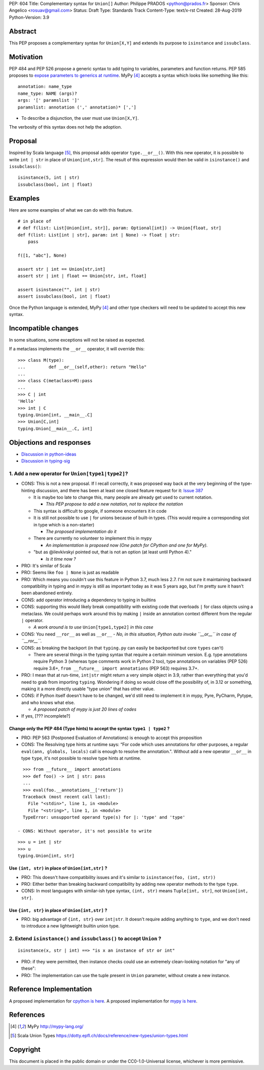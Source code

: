 PEP: 604
Title: Complementary syntax for ``Union[]``
Author: Philippe PRADOS <python@prados.fr>
Sponsor: Chris Angelico <rosuav@gmail.com>
Status: Draft
Type: Standards Track
Content-Type: text/x-rst
Created: 28-Aug-2019
Python-Version: 3.9


Abstract
========

This PEP proposes a complementary syntax for ``Union[X,Y]`` and extends its
purpose to ``isinstance`` and ``issubclass``.


Motivation
==========

PEP 484 and PEP 526 propose a generic syntax to add typing to variables,
parameters and function returns. PEP 585 proposes to
`expose parameters to generics at runtime <https://www.python.org/dev/peps/pep-0585/#id7>`_.
MyPy [4]_ accepts a syntax which looks like something like this::

    annotation: name_type
    name_type: NAME (args)?
    args: '[' paramslist ']'
    paramslist: annotation (',' annotation)* [',']

- To describe a disjunction, the user must use ``Union[X,Y]``.

The verbosity of this syntax does not help the adoption.

Proposal
========

Inspired by Scala language [5]_, this proposal adds operator ``type.__or__()``.
With this new operator, it is possible to write ``int | str`` in place of
``Union[int,str]``. The result of this expression would then be valid in
``isinstance()`` and ``issubclass()``::

    isinstance(5, int | str)
    issubclass(bool, int | float)

Examples
========

Here are some examples of what we can do with this feature.

::

    # in place of
    # def f(list: List[Union[int, str]], param: Optional[int]) -> Union[float, str]
    def f(list: List[int | str], param: int | None) -> float | str:
        pass

    f([1, "abc"], None)

    assert str | int == Union[str,int]
    assert str | int | float == Union[str, int, float]

    assert isinstance("", int | str)
    assert issubclass(bool, int | float)

Once the Python language is extended, MyPy [4]_ and other type checkers will
need to be updated to accept this new syntax.

Incompatible changes
====================

In some situations, some exceptions will not be raised as expected.

If a metaclass implements the ``__or__`` operator, it will override this::

    >>> class M(type):
    ... 	def __or__(self,other): return "Hello"
    ...
    >>> class C(metaclass=M):pass
    ...
    >>> C | int
    'Hello'
    >>> int | C
    typing.Union[int, __main__.C]
    >>> Union[C,int]
    typing.Union[__main__.C, int]

Objections and responses
========================

- `Discussion in python-ideas <https://mail.python.org/archives/list/python-ideas@python.org/thread/FCTXGDT2NNKRJQ6CDEPWUXHVG2AAQZZY/>`_
- `Discussion in typing-sig <https://mail.python.org/archives/list/typing-sig@python.org/thread/D5HCB4NT4S3WSK33WI26WZSFEXCEMNHN/>`_

1. Add a new operator for ``Union[type1|type2]``?
-------------------------------------------------

- CONS: This is not a new proposal. If I recall correctly, it was proposed way back at the very beginning of the
  type-hinting discussion, and there has been at least one closed feature request for it:
  `Issue 387 <https://github.com/python/typing/issues/387>`_

  - It is maybe too late to change this, many people are already get used to current notation.

    - *This PEP propose to add a new notation, not to replace the notation*

  - This syntax is difficult to google, if someone encounters it in code
  - It is still not possible to use ``|`` for unions because of built-in types. (This would require a corresponding
    slot in type which is a non-starter)

    - *The proposed implementation do it*

  - There are currently no volunteer to implement this in mypy

    - *An implementation is proposed now (One patch for CPython and one for MyPy).*

  - "but as @ilevkivskyi pointed out, that is not an option (at least until Python 4)."

    - *Is it time now ?*

- PRO: It's similar of Scala
- PRO: Seems like ``foo | None`` is just as readable
- PRO: Which means you couldn't use this feature in Python 3.7, much less 2.7. I'm not sure it maintaining backward
  compatibility in typing and in mypy is still as important today as it was 5 years ago, but I'm pretty sure it hasn't
  been abandoned entirely.
- CONS: add operator introducing a dependency to typing in builtins
- CONS:  supporting this would likely break compatibility with existing code that overloads ``|`` for class objects
  using a metaclass. We could perhaps work around this by making ``|`` inside an annotation context different from
  the regular ``|`` operator.

  - *A work around is to use* ``Union[type1,type2]`` *in this case*

- CONS: You need ``__ror__`` as well as ``__or__``
  - *No, in this situation, Python auto invoke ``__or__`` in case of ``__ror__``.*
- CONS: as breaking the backport (in that ``typing.py`` can easily be backported but core ``types`` can't)

  - There are several things in the typing syntax that require a certain minimum version. E.g. type annotations require
    Python 3 (whereas type comments work in Python 2 too), type annotations on variables (PEP 526) require 3.6+,
    ``from __future__ import annotations`` (PEP 563) requires 3.7+.

- PRO: I mean that at run-time, ``int|str`` might return a very simple object in 3.9, rather than everything that
  you'd need to grab from importing ``typing``. Wondering if doing so would close off the possibility of, in 3.12 or
  something, making it a more directly usable "type union" that has other value.
- CONS: if Python itself doesn't have to be changed, we'd still need to implement it in mypy, Pyre, PyCharm,
  Pytype, and who knows what else.

  - *A proposed patch of mypy is just 20 lines of codes*

- If yes, [??? incomplete?]

Change only the PEP 484 (Type hints) to accept the syntax ``type1 | type2`` ?
^^^^^^^^^^^^^^^^^^^^^^^^^^^^^^^^^^^^^^^^^^^^^^^^^^^^^^^^^^^^^^^^^^^^^^^^^^^^^

- PRO: PEP 563 (Postponed Evaluation of Annotations) is enough to accept this proposition
- CONS: The Resolving type hints at runtime says: “For code which uses annotations for other purposes, a
  regular ``eval(ann, globals, locals)`` call is enough to resolve the annotation.". Without add a new
  operator ``__or__`` in type ``type``, it's not possible to resolve type hints at runtime.

::

    >>> from __future__ import annotations
    >>> def foo() -> int | str: pass
    ...
    >>> eval(foo.__annotations__['return'])
    Traceback (most recent call last):
      File "<stdin>", line 1, in <module>
      File "<string>", line 1, in <module>
    TypeError: unsupported operand type(s) for |: 'type' and 'type'

  - CONS: Without operator, it's not possible to write

::

    >>> u = int | str
    >>> u
    typing.Union[int, str]

Use ``(int, str)`` in place of ``Union[int,str]`` ?
^^^^^^^^^^^^^^^^^^^^^^^^^^^^^^^^^^^^^^^^^^^^^^^^^^^
- PRO: This doesn't have compatibility issues and it's similar to ``isinstance(foo, (int, str))``
- PRO: Either better than breaking backward compatibility by adding new operator methods to the type ``type``.
- CONS: In most languages with similar-ish type syntax, ``(int, str)`` means ``Tuple[int, str]``,
  not ``Union[int, str]``.

Use ``{int, str}`` in place of ``Union[int,str]`` ?
^^^^^^^^^^^^^^^^^^^^^^^^^^^^^^^^^^^^^^^^^^^^^^^^^^^
- PRO: big advantage of ``{int, str}`` over ``int|str``. It doesn't require adding anything to ``type``,
  and we don't need to introduce a new lightweight builtin union type.

2. Extend ``isinstance()`` and ``issubclass()`` to accept ``Union`` ?
---------------------------------------------------------------------

::

    isinstance(x, str | int) ==> "is x an instance of str or int"

- PRO: if they were permitted, then instance checks could use an extremely clean-looking notation for "any of these":
- PRO: The implementation can use the tuple present in ``Union`` parameter, without create a new instance.

Reference Implementation
========================

A proposed implementation for `cpython is here
<https://github.com/pprados/cpython/tree/update_isinstance>`_.
A proposed implementation for `mypy is here
<https://github.com/pprados/mypy/tree/add_INVERT_to_types>`_.


References
==========

.. [4] MyPy
   http://mypy-lang.org/
.. [5] Scala Union Types
   https://dotty.epfl.ch/docs/reference/new-types/union-types.html

Copyright
=========

This document is placed in the public domain or under the CC0-1.0-Universal license, whichever is more permissive.


..
   Local Variables:
   mode: indented-text
   indent-tabs-mode: nil
   sentence-end-double-space: t
   fill-column: 70
   coding: utf-8
   End:
